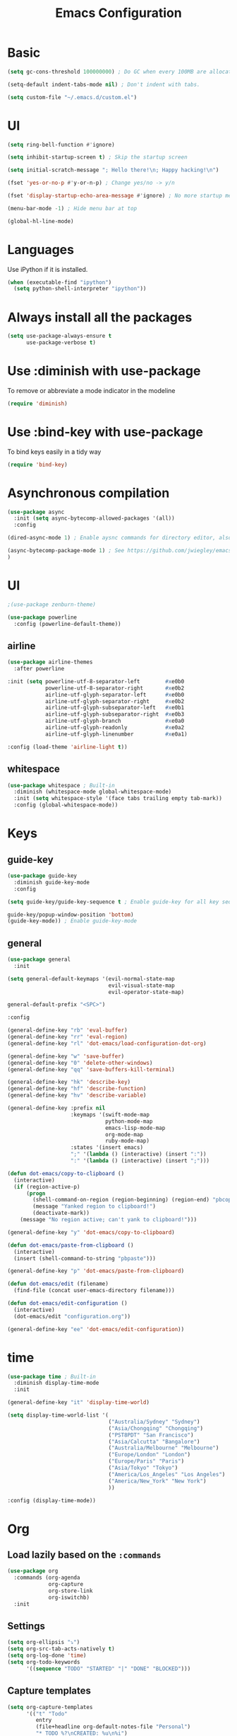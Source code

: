 #+TITLE: Emacs Configuration

* Basic

#+BEGIN_SRC emacs-lisp
  (setq gc-cons-threshold 100000000) ; Do GC when every 100MB are allocated
#+END_SRC

#+BEGIN_SRC emacs-lisp
  (setq-default indent-tabs-mode nil) ; Don't indent with tabs.
#+END_SRC

#+BEGIN_SRC emacs-lisp
  (setq custom-file "~/.emacs.d/custom.el")
#+END_SRC

* UI

#+BEGIN_SRC emacs-lisp
  (setq ring-bell-function #'ignore)
#+END_SRC

#+BEGIN_SRC emacs-lisp
  (setq inhibit-startup-screen t) ; Skip the startup screen
#+END_SRC

#+BEGIN_SRC emacs-lisp
  (setq initial-scratch-message "; Hello there!\n; Happy hacking!\n")
#+END_SRC

#+BEGIN_SRC emacs-lisp
  (fset 'yes-or-no-p #'y-or-n-p) ; Change yes/no -> y/n
#+END_SRC

#+BEGIN_SRC emacs-lisp
  (fset 'display-startup-echo-area-message #'ignore) ; No more startup message
#+END_SRC

#+BEGIN_SRC emacs-lisp
  (menu-bar-mode -1) ; Hide menu bar at top
#+END_SRC

#+BEGIN_SRC emacs-lisp
  (global-hl-line-mode)
#+END_SRC
* Languages

Use iPython if it is installed.

#+BEGIN_SRC emacs-lisp
(when (executable-find "ipython")
  (setq python-shell-interpreter "ipython"))
#+END_SRC

* Always install all the packages

#+BEGIN_SRC emacs-lisp
  (setq use-package-always-ensure t
        use-package-verbose t)
#+END_SRC

* Use :diminish with use-package

To remove or abbreviate a mode indicator in the modeline

#+BEGIN_SRC emacs-lisp
  (require 'diminish)
#+END_SRC

* Use :bind-key with use-package

To bind keys easily in a tidy way

#+BEGIN_SRC emacs-lisp
  (require 'bind-key)
#+END_SRC

* Asynchronous compilation

#+BEGIN_SRC emacs-lisp
  (use-package async
    :init (setq async-bytecomp-allowed-packages '(all))
    :config
#+END_SRC

#+BEGIN_SRC emacs-lisp
  (dired-async-mode 1) ; Enable aysnc commands for directory editor, also for helm
#+END_SRC

#+BEGIN_SRC emacs-lisp
  (async-bytecomp-package-mode 1) ; See https://github.com/jwiegley/emacs-async for explanation
  )
#+END_SRC

* UI

#+BEGIN_SRC emacs-lisp
  ;(use-package zenburn-theme)
#+END_SRC

#+BEGIN_SRC emacs-lisp
  (use-package powerline
    :config (powerline-default-theme))
#+END_SRC

** airline

#+BEGIN_SRC emacs-lisp
  (use-package airline-themes
    :after powerline
#+END_SRC

#+BEGIN_SRC emacs-lisp
  :init (setq powerline-utf-8-separator-left        #xe0b0
              powerline-utf-8-separator-right       #xe0b2
              airline-utf-glyph-separator-left      #xe0b0
              airline-utf-glyph-separator-right     #xe0b2
              airline-utf-glyph-subseparator-left   #xe0b1
              airline-utf-glyph-subseparator-right  #xe0b3
              airline-utf-glyph-branch              #xe0a0
              airline-utf-glyph-readonly            #xe0a2
              airline-utf-glyph-linenumber          #xe0a1)
#+END_SRC

#+BEGIN_SRC emacs-lisp
  :config (load-theme 'airline-light t))
#+END_SRC

** whitespace

#+BEGIN_SRC emacs-lisp
  (use-package whitespace ; Built-in
    :diminish (whitespace-mode global-whitespace-mode)
    :init (setq whitespace-style '(face tabs trailing empty tab-mark))
    :config (global-whitespace-mode))
#+END_SRC

* Keys

** guide-key

#+BEGIN_SRC emacs-lisp
  (use-package guide-key
    :diminish guide-key-mode
    :config
#+END_SRC

#+BEGIN_SRC emacs-lisp
  (setq guide-key/guide-key-sequence t ; Enable guide-key for all key sequences
#+END_SRC

#+BEGIN_SRC emacs-lisp
  guide-key/popup-window-position 'bottom)
  (guide-key-mode)) ; Enable guide-key-mode
#+END_SRC

** general

#+BEGIN_SRC emacs-lisp
  (use-package general
    :init
#+END_SRC

#+BEGIN_SRC emacs-lisp
  (setq general-default-keymaps '(evil-normal-state-map
                                  evil-visual-state-map
                                  evil-operator-state-map)
#+END_SRC

#+BEGIN_SRC emacs-lisp
  general-default-prefix "<SPC>")
#+END_SRC

#+BEGIN_SRC emacs-lisp
  :config

  (general-define-key "rb" 'eval-buffer)
  (general-define-key "rr" 'eval-region)
  (general-define-key "rl" 'dot-emacs/load-configuration-dot-org)

  (general-define-key "w" 'save-buffer)
  (general-define-key "0" 'delete-other-windows)
  (general-define-key "qq" 'save-buffers-kill-terminal)

  (general-define-key "hk" 'describe-key)
  (general-define-key "hf" 'describe-function)
  (general-define-key "hv" 'describe-variable)
#+END_SRC

#+BEGIN_SRC emacs-lisp
  (general-define-key :prefix nil
                      :keymaps '(swift-mode-map
                                 python-mode-map
                                 emacs-lisp-mode-map
                                 org-mode-map
                                 ruby-mode-map)
                      :states '(insert emacs)
                      ";" '(lambda () (interactive) (insert ":"))
                      ":" '(lambda () (interactive) (insert ";")))
#+END_SRC

#+BEGIN_SRC emacs-lisp
  (defun dot-emacs/copy-to-clipboard ()
    (interactive)
    (if (region-active-p)
        (progn
          (shell-command-on-region (region-beginning) (region-end) "pbcopy")
          (message "Yanked region to clipboard!")
          (deactivate-mark))
      (message "No region active; can't yank to clipboard!")))

  (general-define-key "y" 'dot-emacs/copy-to-clipboard)

#+END_SRC

#+BEGIN_SRC emacs-lisp
  (defun dot-emacs/paste-from-clipboard ()
    (interactive)
    (insert (shell-command-to-string "pbpaste")))

  (general-define-key "p" 'dot-emacs/paste-from-clipboard)
#+END_SRC

#+BEGIN_SRC emacs-lisp
  (defun dot-emacs/edit (filename)
    (find-file (concat user-emacs-directory filename)))

  (defun dot-emacs/edit-configuration ()
    (interactive)
    (dot-emacs/edit "configuration.org"))

  (general-define-key "ee" 'dot-emacs/edit-configuration))
#+END_SRC

* time
#+BEGIN_SRC emacs-lisp
  (use-package time ; Built-in
    :diminish display-time-mode
    :init
#+END_SRC

#+BEGIN_SRC emacs-lisp
  (general-define-key "it" 'display-time-world)
#+END_SRC

#+BEGIN_SRC emacs-lisp
  (setq display-time-world-list '(
                                  ("Australia/Sydney" "Sydney")
                                  ("Asia/Chongqing" "Chongqing")
                                  ("PST8PDT" "San Francisco")
                                  ("Asia/Calcutta" "Bangalore")
                                  ("Australia/Melbourne" "Melbourne")
                                  ("Europe/London" "London")
                                  ("Europe/Paris" "Paris")
                                  ("Asia/Tokyo" "Tokyo")
                                  ("America/Los_Angeles" "Los Angeles")
                                  ("America/New_York" "New York")
                                  ))
#+END_SRC

#+BEGIN_SRC emacs-lisp
  :config (display-time-mode))
#+END_SRC

* Org

** Load lazily based on the =:commands=

#+BEGIN_SRC emacs-lisp
  (use-package org
    :commands (org-agenda
               org-capture
               org-store-link
               org-iswitchb)
    :init
#+END_SRC

** Settings

#+BEGIN_SRC emacs-lisp
  (setq org-ellipsis "⤵")
  (setq org-src-tab-acts-natively t)
  (setq org-log-done 'time)
  (setq org-todo-keywords
        '((sequence "TODO" "STARTED" "|" "DONE" "BLOCKED")))
#+END_SRC

** Capture templates

#+BEGIN_SRC emacs-lisp
  (setq org-capture-templates
        '(("t" "Todo"
           entry
           (file+headline org-default-notes-file "Personal")
           "* TODO %?\nCREATED: %u\n%i")

          ("p" "Todo w/ a file path"
           entry
           (file+headline org-default-notes-file "Personal")
           "* TODO %?\nCREATED: %u\n%i\n%l")

          ("w" "TODO :work:"
           entry
           (file+headline org-default-notes-file "Work")
           "* TODO %?\nCREATED: %u\n%i\n%l")

          ("s" "Investing in myself"
           entry
           (file+headline org-default-notes-file "Self-investment")
           "* TODO %?\nCREATED: %u\n%i")

          ("e" "Emacs: Investing in myself"
           entry
           (file+headline org-default-notes-file "Self-investment" "emacs")
           "* TODO %?\nCREATED: %u\n%i")

          ("b" "Blog idea"
           entry
           (file (org-file-path "blog-ideas.org"))
           "* %?\n")

          ;("e" "Email" entry
          ; (file+headline org-index-file "Inbox")
          ; "* TODO %?\nCREATED: %u\n%a\n")


          ;("s" "Subscribe to an RSS feed"
          ; plain
          ; (file "~/documents/rss/urls")
          ; "%^{Feed URL} \"~%^{Feed name}\"")

          ("f" "Finished book"
           table-line (org-file-path "books-read.org")
           "| %^{Title} | %^{Author} | %u |")

          ("r" "Reading"
           checkitem
           (file (org-file-path "to-read.org")))))
#+END_SRC

** Set up locations

#+BEGIN_SRC emacs-lisp
    (setq org-directory "~/Dropbox/data/org/")
#+END_SRC

#+BEGIN_SRC emacs-lisp
    (defun org-file-path (filename)
      "Return the absolute address of an org file, given its relative name."
      (let ((file-path (concat (file-name-as-directory org-directory) filename)))
        (if (file-exists-p file-path)
            file-path nil)))
#+END_SRC

#+BEGIN_SRC emacs-lisp
    (setq org-default-notes-file (org-file-path "notes.org"))
    (setq org-agenda-files (cl-remove-if #'null (list org-directory
                                                      (org-file-path "work/"))))
#+END_SRC

#+BEGIN_SRC emacs-lisp
    (setq org-archive-location
          (concat (org-file-path "archive.org") "::* From %s"))
#+END_SRC

** Magic: "It is done after its all subentries are done"

Switch entry to DONE when all subentries are done, to TODO otherwise.

#+BEGIN_SRC emacs-lisp
    (defun org-summary-todo (n-done n-not-done)
      "Switch entry to DONE when all subentries are done, to TODO otherwise."
      (let (org-log-done org-log-states)   ; turn off logging
        (org-todo (if (= n-not-done 0) "DONE" "TODO"))))

    (add-hook 'org-after-todo-statistics-hook 'org-summary-todo)
#+END_SRC

** Keybindings

#+BEGIN_SRC emacs-lisp
  (general-define-key "oa" 'org-agenda)
  (general-define-key "oc" 'org-capture)
  (general-define-key "ol" 'org-store-link)
  (general-define-key "ob" 'org-iswitchb)

  (general-define-key "oo" '(lambda ()
                              (interactive)
                              (org-capture nil "t"))
                      "on" '(lambda ()
                              (interactive)
                              (find-file org-default-notes-file)))
#+END_SRC

#+BEGIN_SRC emacs-lisp
  (general-define-key "tg" 'org-timer-start
                      "ts" 'org-timer-stop
                      "tp" 'org-timer-pause-or-continue)
#+END_SRC

#+BEGIN_SRC emacs-lisp
    (defun evil-org-eol-call (fun &rest arguments)
      "Go to end of line and call provided function.
  FUN function callback
  Optional argument ARGUMENTS arguments to pass to FUN."
      (end-of-visible-line)
      (apply fun arguments)
      (evil-insert nil))

    (general-define-key :prefix nil
                        :keymaps 'org-mode-map
                        :states '(normal)
                        "tt" 'org-set-tags
                        "ti" (lambda ()
                               (interactive)
                               (evil-org-eol-call
                                #'org-insert-todo-heading-respect-content)))
#+END_SRC

** Add structure templates

#+BEGIN_SRC emacs-lisp
    :config
    (dolist (item '(("el" "#+BEGIN_SRC emacs-lisp\n?\n#+END_SRC")
                    ("re" "#+END_SRC\n?\n#+BEGIN_SRC emacs-lisp")))
      (add-to-list 'org-structure-template-alist item))
#+END_SRC

** Add hooks

#+BEGIN_SRC emacs-lisp
    (add-hook 'org-mode-hook (lambda () (org-indent-mode t)))
#+END_SRC

#+BEGIN_SRC emacs-lisp
    (add-hook 'org-capture-mode-hook 'evil-insert-state)
#+END_SRC

#+BEGIN_SRC emacs-lisp
  (defun dot-emacs/org-clock-in-if-starting ()
    "Clock in when the task is marked STARTED."
    (when (and (string= org-state "STARTED")
               (not (string= org-last-state org-state)))
      (org-clock-in)))

  (add-hook 'org-after-todo-state-change-hook
            'dot-emacs/org-clock-in-if-starting)

  (defadvice org-clock-in (after dot-emacs activate)
    "Set this task's status to 'STARTED'."
    (org-todo "STARTED"))

  (defun dot-emacs/org-clock-out-if-waiting ()
    "Clock out when the task is marked WAITING."
    (when (and (or (string= org-state "DONE")
                   (string= org-state "BLOCKED"))
               (equal (marker-buffer org-clock-marker) (current-buffer))
               (< (point) org-clock-marker)
               (> (save-excursion (outline-next-heading) (point))
                  org-clock-marker)
               (not (string= org-last-state org-state)))
      (org-clock-out)))

  (add-hook 'org-after-todo-state-change-hook
            'dot-emacs/org-clock-out-if-waiting)
#+END_SRC

#+BEGIN_SRC emacs-lisp
    (eval-after-load 'org-indent '(diminish 'org-indent-mode)))
#+END_SRC

* Evil

** evil
#+BEGIN_SRC emacs-lisp
  (use-package evil
    :diminish undo-tree-mode
    :init
#+END_SRC

#+BEGIN_SRC emacs-lisp
  (setq evil-want-C-u-scroll t ; Enable <c-u> to scroll up
#+END_SRC

#+BEGIN_SRC emacs-lisp
  evil-want-C-i-jump nil ; Disable C-i & TAB for jumps forward (conflicting with evil-org's TAB)
#+END_SRC

#+BEGIN_SRC emacs-lisp
  evil-regexp-search t ; Enable regexp search
  )
#+END_SRC

#+BEGIN_SRC emacs-lisp
  :config
#+END_SRC

#+BEGIN_SRC emacs-lisp
  (define-key evil-normal-state-map ";" #'evil-ex)
  (define-key evil-normal-state-map ":" #'evil-repeat-find-char)
#+END_SRC

#+BEGIN_SRC emacs-lisp
  (evil-mode))
#+END_SRC

** evil-escape
#+BEGIN_SRC emacs-lisp
  (use-package evil-escape
    :diminish evil-escape-mode
#+END_SRC

#+BEGIN_SRC emacs-lisp
  :init (setq-default evil-escape-key-sequence "kj")
#+END_SRC

#+BEGIN_SRC emacs-lisp
  :config
  (evil-escape-mode))
#+END_SRC

** evil-magit

#+BEGIN_SRC emacs-lisp
  (use-package evil-magit
    :after evil
    :config (evil-magit-init))

  (use-package evil-easymotion
    :after evil
    :config
#+END_SRC

#+BEGIN_SRC emacs-lisp
                                          ; Evil-easymotion's line movements work perfectly with evil.
  (general-define-key "j" (evilem-create 'evil-next-line))
  (general-define-key "k" (evilem-create 'evil-previous-line)))

  (general-define-key :prefix nil
                      :states '(motion operator)
                      "t" (evilem-create 'evil-repeat-find-char-to))
                                         ;:scope 'line))
#+END_SRC

** evil-surround

#+BEGIN_SRC emacs-lisp
  (use-package evil-surround
    :after evil
    :config (global-evil-surround-mode))
#+END_SRC
* avy

Avy's line movements do not work with evil too well.
For example, when in visual line selection mode (V), avy does not work at all;
and when it does work in visual selection mode (v), it selects the line before selection.

#+BEGIN_SRC emacs-lisp
  (use-package avy
    :commands (avy-goto-char-2 avy-goto-line-above avy-goto-line-below)
#+END_SRC

#+BEGIN_SRC emacs-lisp
  :bind (
         :map evil-normal-state-map
              ("f" . avy-goto-char-2)
              :map evil-visual-state-map
              ("f" . avy-goto-char-in-line)
              :map evil-operator-state-map
              ("f" . avy-goto-char-in-line))
#+END_SRC

#+BEGIN_SRC emacs-lisp
  :init
#+END_SRC

#+BEGIN_SRC emacs-lisp
  (setq avy-keys '(?a ?e ?i ?o ?u ?h ?t ?d ?s)))
#+END_SRC

* Packages for Languages

** Swift
#+BEGIN_SRC emacs-lisp
  (use-package swift-mode
    :mode "\\.swift\\'"
    :interpreter "swift")
#+END_SRC

** Ruby

#+BEGIN_SRC emacs-lisp
  (use-package ruby-mode ; Built-in
    :mode ("\\.rb\\'" "\\Brewfile\\'"))
#+END_SRC

#+BEGIN_SRC emacs-lisp
  (use-package inf-ruby)
#+END_SRC

** Fish

#+BEGIN_SRC emacs-lisp
  (use-package fish-mode
    :mode "\\.fish\\'")
#+END_SRC

* Functionality

** autorevert

#+BEGIN_SRC emacs-lisp
  (use-package autorevert ; Built-in
    :config
    (global-auto-revert-mode))
#+END_SRC

** evil-org
#+BEGIN_SRC emacs-lisp
  (use-package evil-org
    :after (org evil)
    :diminish (evil-org-mode)
    :mode ("\\.org\\'" . org-mode)
    :config
#+END_SRC

#+BEGIN_SRC emacs-lisp
  (add-hook 'org-mode-hook 'evil-org-mode)
  (add-hook 'evil-org-mode-hook
            (lambda ()
              (evil-org-set-key-theme '(navigation insert textobjects additional)))))
#+END_SRC

** flx

#+BEGIN_SRC emacs-lisp
  (use-package flx)
#+END_SRC

** company

#+BEGIN_SRC emacs-lisp
  ;(use-package company
  ;  :init (setq company-backends '(company-bbdb company-nxml company-css company-eclim company-semantic company-clang company-xcode company-cmake company-capf company-files
  ;                                              (company-dabbrev-code company-gtags company-keywords)
  ;                                              company-oddmuse company-dabbrev)
  ;              )
  ;  :config
  ;  (add-hook 'after-init-hook 'global-company-mode))
  ;
  ;(use-package company-flx
  ;  :after (company flx)
  ;  :config (company-flx-mode))
#+END_SRC

** auto-complete

#+BEGIN_SRC emacs-lisp
  (use-package auto-complete
    :diminish auto-complete-mode
    ;:init (setq ac-use-fuzzy t)
    :config
    (ac-config-default))
#+END_SRC

** projectile

#+BEGIN_SRC emacs-lisp
  (use-package projectile
    :init
#+END_SRC

#+BEGIN_SRC emacs-lisp
  (setq projectile-enable-caching t)
#+END_SRC

#+BEGIN_SRC emacs-lisp
  (setq projectile-switch-project-action 'helm-ls-git-ls)
#+END_SRC

#+BEGIN_SRC emacs-lisp
  (setq projectile-mode-line '(:eval (format " [%s]" (projectile-project-name))))
#+END_SRC

#+BEGIN_SRC emacs-lisp
  :config
  (defalias 'run-command 'projectile-run-shell-command-in-root)
  (projectile-discover-projects-in-directory "~/work")
  (projectile-discover-projects-in-directory "~/proj")
#+END_SRC

#+BEGIN_SRC emacs-lisp
  (projectile-global-mode))
#+END_SRC

** projectile-ripgrep

#+BEGIN_SRC emacs-lisp
  (use-package projectile-ripgrep
    :after (projectile)
    :commands (projectile-ripgrep))
#+END_SRC

** Other

#+BEGIN_SRC emacs-lisp
  (use-package magit
    :diminish auto-revert-mode
    :commands magit-status
    :init
    ;(defun t ()
    ;  (message (buffer-string)))

    ;(add-hook 'git-commit-mode-hook 't)
    (general-define-key "s" 'magit-status))

  (use-package ggtags
    :commands (ggtags-update-tags))

  (use-package smartparens
    :diminish smartparens-mode
    :config
    (require 'smartparens-config)
    (smartparens-global-mode)
    (show-smartparens-global-mode))

  (use-package slack
    :commands (slack-start)
    :init
    (setq slack-buffer-emojify t) ;; if you want to enable emoji, default nil
    (setq slack-prefer-current-team t))

  (use-package alert
    :commands (alert)
    :init
    (setq alert-default-style 'notifier))
#+END_SRC

* Helm

** helm

#+BEGIN_SRC emacs-lisp
  (use-package helm
    :demand t
    :diminish helm-mode
    :bind ("M-x" . helm-M-x)
    :init
#+END_SRC

#+BEGIN_SRC emacs-lisp
  (setq helm-mode-fuzzy-match t
        helm-completion-in-region-fuzzy-match t
        helm-M-x-fuzzy-match t
        helm-buffers-fuzzy-matching t
        helm-candidate-number-limit 20)
#+END_SRC

#+BEGIN_SRC emacs-lisp
  (setq helm-grep-ag-command "rg --color=always --colors 'match:fg:black' --colors 'match:bg:yellow' --smart-case --no-heading --line-number %s %s %s")
  (setq helm-grep-ag-pipe-cmd-switches '("--colors 'match:fg:black'" "--colors 'match:bg:yellow'"))
#+END_SRC

#+BEGIN_SRC emacs-lisp
  (general-define-key "<SPC>" 'helm-M-x)
  (general-define-key "b" 'helm-buffers-list)

  (defun dot-emacs/grep-in-root ()
    (interactive)
    (projectile-with-default-dir (projectile-project-root)
      (call-interactively 'helm-do-grep-ag)))

  (general-define-key "g" 'dot-emacs/grep-in-root)
  :config
  (helm-mode))
#+END_SRC

** helm-flx

#+BEGIN_SRC emacs-lisp
  (use-package helm-flx
    :after (helm flx)
    :init
#+END_SRC

#+BEGIN_SRC emacs-lisp
  (setq helm-flx-for-helm-find-files t
        helm-flx-for-helm-locate t)
#+END_SRC

#+BEGIN_SRC emacs-lisp
  :config (helm-flx-mode))
#+END_SRC

** helm-projectile

#+BEGIN_SRC emacs-lisp
  (use-package helm-projectile
    :after (helm helm-flx)
    :commands (helm-projectile-switch-project)
    :config
    (general-define-key "c" 'helm-projectile-switch-project))
#+END_SRC

** helm-ls-git

#+BEGIN_SRC emacs-lisp
  (use-package helm-ls-git
    :commands helm-ls-git-ls
    :init
                                          ;(setq helm-ls-git-fuzzy-match t)
    (general-define-key "f" 'helm-ls-git-ls))

#+END_SRC

** helm-gtags

#+BEGIN_SRC emacs-lisp
  (use-package helm-gtags
    :commands (helm-gtags-select
               helm-gtags-find-rtag
               helm-gtags-parse-file)
#+END_SRC

#+BEGIN_SRC emacs-lisp
  :init
  (setq helm-gtags-fuzzy-match t)

  (general-define-key :prefix nil
                      :keymaps '(swift-mode-map)
                      :states '(normal)
                      "t" 'helm-gtags-select)

  (general-define-key :keymaps '(swift-mode-map)
                      :states '(normal)
                      "t" 'helm-gtags-parse-file))
#+END_SRC

* rcodetools
#+BEGIN_SRC emacs-lisp
  ;;; rcodetools.el -- annotation / accurate completion / browsing documentation

  ;;; Copyright (c) 2006-2008 rubikitch <rubikitch@ruby-lang.org>
  ;;;
  ;;; Use and distribution subject to the terms of the Ruby license.

  (defvar xmpfilter-command-name "ruby -S xmpfilter --dev --fork --detect-rbtest"
    "The xmpfilter command name.")
  (defvar rct-doc-command-name "ruby -S rct-doc --dev --fork --detect-rbtest"
    "The rct-doc command name.")
  (defvar rct-complete-command-name "ruby -S rct-complete --dev --fork --detect-rbtest"
    "The rct-complete command name.")
  (defvar ruby-toggle-file-command-name "ruby -S ruby-toggle-file"
    "The ruby-toggle-file command name.")
  (defvar rct-fork-command-name "ruby -S rct-fork")
  (defvar rct-option-history nil)                ;internal
  (defvar rct-option-local nil)     ;internal
  (make-variable-buffer-local 'rct-option-local)
  (defvar rct-debug nil
    "If non-nil, output debug message into *Messages*.")
  ;; (setq rct-debug t)

  (defadvice comment-dwim (around rct-hack activate)
    "If comment-dwim is successively called, add => mark."
    (if (and (eq major-mode 'ruby-mode)
             (eq last-command 'comment-dwim)
             ;; TODO =>check
             )
        (insert "=>")
      ad-do-it))
  ;; To remove this advice.
  ;; (progn (ad-disable-advice 'comment-dwim 'around 'rct-hack) (ad-update 'comment-dwim)) 

  (defun rct-current-line ()
    "Return the vertical position of point..."
    (+ (count-lines (point-min) (point))
       (if (= (current-column) 0) 1 0)))

  (defun rct-save-position (proc)
    "Evaluate proc with saving current-line/current-column/window-start."
    (let ((line (rct-current-line))
          (col  (current-column))
          (wstart (window-start)))
      (funcall proc)
      (goto-char (point-min))
      (forward-line (1- line))
      (move-to-column col)
      (set-window-start (selected-window) wstart)))

  (defun rct-interactive ()
    "All the rcodetools-related commands with prefix args read rcodetools' common option. And store option into buffer-local variable."
    (list
     (let ((option (or rct-option-local "")))
       (if current-prefix-arg
           (setq rct-option-local
                 (read-from-minibuffer "rcodetools option: " option nil nil 'rct-option-history))
         option))))  

  (defun rct-shell-command (command &optional buffer)
    "Replacement for `(shell-command-on-region (point-min) (point-max) command buffer t' because of encoding problem."
    (let ((input-rb (concat (make-temp-name "xmptmp-in") ".rb"))
          (output-rb (concat (make-temp-name "xmptmp-out") ".rb"))
          (coding-system-for-read buffer-file-coding-system))
      (write-region (point-min) (point-max) input-rb nil 'nodisp)
      (shell-command
       (rct-debuglog (format "%s %s > %s" command input-rb output-rb))
       t " *rct-error*")
      (with-current-buffer (or buffer (current-buffer))
        (insert-file-contents output-rb nil nil nil t))
      (delete-file input-rb)
      (delete-file output-rb)))

  (defvar xmpfilter-command-function 'xmpfilter-command)
  (defun xmp (&optional option)
    "Run xmpfilter for annotation/test/spec on whole buffer.
  See also `rct-interactive'. "
    (interactive (rct-interactive))
    (rct-save-position
     (lambda ()
       (rct-shell-command (funcall xmpfilter-command-function option)))))

  (defun xmpfilter-command (&optional option)
    "The xmpfilter command line, DWIM."
    (setq option (or option ""))
    (flet ((in-block (beg-re)
                     (save-excursion
                       (goto-char (point-min))
                       (when (re-search-forward beg-re nil t)
                         (let ((s (point)) e)
                           (when (re-search-forward "^end\n" nil t)
                             (setq e (point))
                             (goto-char s)
                             (re-search-forward "# => *$" e t)))))))
      (cond ((in-block "^class.+< Test::Unit::TestCase$")
             (format "%s --unittest %s" xmpfilter-command-name option))
            ((in-block "^\\(describe\\|context\\).+do$")
             (format "%s --spec %s" xmpfilter-command-name option))
            (t
             (format "%s %s" xmpfilter-command-name option)))))
  (require 'cl)

  (defun rct-debuglog (logmsg)
    "if `rct-debug' is non-nil, output LOGMSG into *Messages*. Returns LOGMSG."
    (if rct-debug
        (message "%s" logmsg))
  logmsg)

  (provide 'rcodetools)
#+END_SRC
